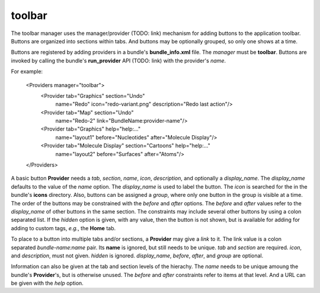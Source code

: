 toolbar
-------

The toolbar manager uses the manager/provider (TODO: link) mechanism
for adding buttons to the application toolbar.
Buttons are organized into sections within tabs.
And buttons may be optionally grouped, so only one shows at a time.

Buttons are registered by adding providers in a bundle's **bundle_info.xml** file.
The *manager* must be **toolbar**.
Buttons are invoked by calling the bundle's **run_provider** API (TODO: link)
with the provider's *name*.

For example:

  <Providers manager="toolbar">
    <Provider tab="Graphics" section="Undo"
      name="Redo" icon="redo-variant.png" description="Redo last action"/>
    <Provider tab="Map" section="Undo"
      name="Redo-2" link="BundleName:provider-name"/>
    <Provider tab="Graphics" help="help:..."
      name="layout1" before="Nucleotides" after="Molecule Display"/>
    <Provider tab="Molecule Display" section="Cartoons" help="help:..."
      name="layout2" before="Surfaces" after="Atoms"/>
  </Providers>

A basic button **Provider** needs a *tab*, *section*, *name*, *icon*,
*description*, and optionally a *display_name*.
The *display_name* defaults to the value of the *name* option.
The *display_name* is used to label the button.
The *icon* is searched for the in the bundle's **icons** directory.
Also, buttons can be assigned a *group*, where only one button in the group
is visible at a time.
The order of the buttons may be constrained with the *before* and *after* options.
The *before* and *after* values refer to the *display_name* of other buttons in the same
section.
The constraints may include several other buttons by using a colon separated list.
If the *hidden* option is given, with any value, then the button is not shown,
but is available for adding for adding to custom tags, *e.g.*, the **Home** tab.

To place to a button into multiple tabs and/or sections,
a **Provider** may give a *link* to it.
The link value is a colon separated *bundle-name:name* pair.
Its **name** is ignored, but still needs to be unique.
*tab* and *section* are required.
*icon*, and *description*, must not given.
*hidden* is ignored.
*display_name*, *before*, *after*, and *group* are optional.

Information can also be given at the tab and section levels of the hierachy.
The *name* needs to be unique amoung the bundle's **Provider**'s,
but is otherwise unused.
The *before* and *after* constraints refer to items at that level.
And a URL can be given with the *help* option.
